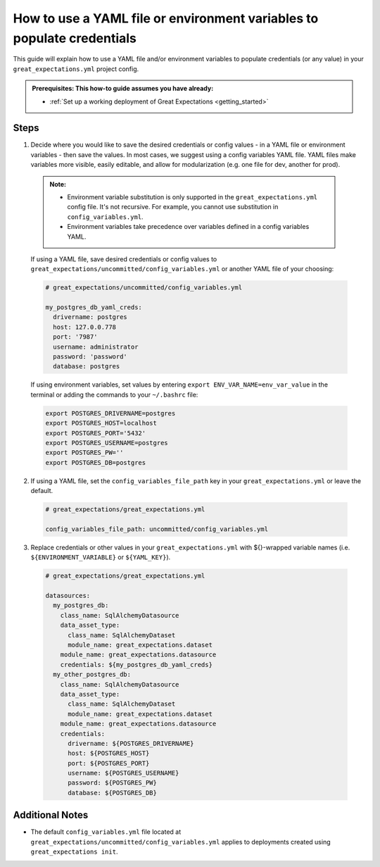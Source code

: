 .. _how_to_guides__configuring_data_contexts__how_to_use_a_yaml_file_or_environment_variables_to_populate_credentials:

How to use a YAML file or environment variables to populate credentials
=========================================================================================

This guide will explain how to use a YAML file and/or environment variables to populate credentials (or any value) in your ``great_expectations.yml`` project config. 

.. admonition:: Prerequisites: This how-to guide assumes you have already:

  - :ref:`Set up a working deployment of Great Expectations <getting_started>`

Steps
------

1. Decide where you would like to save the desired credentials or config values - in a YAML file or environment variables - then save the values. In most cases, we suggest using a config variables YAML file. YAML files make variables more visible, easily editable, and allow for modularization (e.g. one file for dev, another for prod). 

  .. admonition:: Note:

    - Environment variable substitution is only supported in the ``great_expectations.yml`` config file. It's not recursive. For example, you cannot use substitution in ``config_variables.yml``.
    - Environment variables take precedence over variables defined in a config variables YAML.

  If using a YAML file, save desired credentials or config values to ``great_expectations/uncommitted/config_variables.yml`` or another YAML file of your choosing:

  .. code-block:: yaml
    
    # great_expectations/uncommitted/config_variables.yml

    my_postgres_db_yaml_creds:
      drivername: postgres
      host: 127.0.0.778
      port: '7987'
      username: administrator
      password: 'password'
      database: postgres

  If using environment variables, set values by entering ``export ENV_VAR_NAME=env_var_value`` in the terminal or adding the commands to your ``~/.bashrc`` file:

  .. code-block:: bash
  
    export POSTGRES_DRIVERNAME=postgres
    export POSTGRES_HOST=localhost
    export POSTGRES_PORT='5432'
    export POSTGRES_USERNAME=postgres
    export POSTGRES_PW=''
    export POSTGRES_DB=postgres

2. If using a YAML file, set the ``config_variables_file_path`` key in your ``great_expectations.yml`` or leave the default.

  .. code-block:: yaml
  
    # great_expectations/great_expectations.yml

    config_variables_file_path: uncommitted/config_variables.yml

3. Replace credentials or other values in your ``great_expectations.yml`` with ${}-wrapped variable names (i.e. ``${ENVIRONMENT_VARIABLE}`` or ``${YAML_KEY}``).

  .. code-block:: yaml
  
    # great_expectations/great_expectations.yml
  
    datasources:
      my_postgres_db:
        class_name: SqlAlchemyDatasource
        data_asset_type:
          class_name: SqlAlchemyDataset
          module_name: great_expectations.dataset
        module_name: great_expectations.datasource
        credentials: ${my_postgres_db_yaml_creds}
      my_other_postgres_db:
        class_name: SqlAlchemyDatasource
        data_asset_type:
          class_name: SqlAlchemyDataset
          module_name: great_expectations.dataset
        module_name: great_expectations.datasource
        credentials:
          drivername: ${POSTGRES_DRIVERNAME}
          host: ${POSTGRES_HOST}
          port: ${POSTGRES_PORT}
          username: ${POSTGRES_USERNAME}
          password: ${POSTGRES_PW}
          database: ${POSTGRES_DB}

Additional Notes
--------------------

- The default ``config_variables.yml`` file located at ``great_expectations/uncommitted/config_variables.yml`` applies to deployments created using ``great_expectations init``.

.. discourse::
    :topic_identifier: 161
